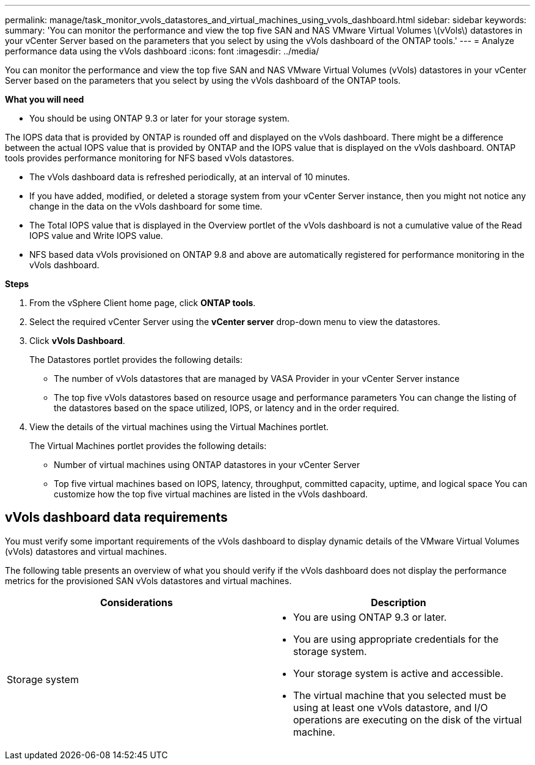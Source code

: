 ---
permalink: manage/task_monitor_vvols_datastores_and_virtual_machines_using_vvols_dashboard.html
sidebar: sidebar
keywords:
summary: 'You can monitor the performance and view the top five SAN and NAS VMware Virtual Volumes \(vVols\) datastores in your vCenter Server based on the parameters that you select by using the vVols dashboard of the ONTAP tools.'
---
= Analyze performance data using the vVols dashboard
:icons: font
:imagesdir: ../media/

[.lead]
You can monitor the performance and view the top five SAN and NAS VMware Virtual Volumes (vVols) datastores in your vCenter Server based on the parameters that you select by using the vVols dashboard of the ONTAP tools.

*What you will need*

* You should be using ONTAP 9.3 or later for your storage system.

The IOPS data that is provided by ONTAP is rounded off and displayed on the vVols dashboard. There might be a difference between the actual IOPS value that is provided by ONTAP and the IOPS value that is displayed on the vVols dashboard. ONTAP tools provides performance monitoring for NFS based vVols datastores.

* The vVols dashboard data is refreshed periodically, at an interval of 10 minutes.
* If you have added, modified, or deleted a storage system from your vCenter Server instance, then you might not notice any change in the data on the vVols dashboard for some time.

* The Total IOPS value that is displayed in the Overview portlet of the vVols dashboard is not a cumulative value of the Read IOPS value and Write IOPS value.

* NFS based data vVols provisioned on ONTAP 9.8 and above are automatically registered for performance monitoring in the vVols dashboard.

*Steps*

. From the vSphere Client home page, click *ONTAP tools*.
. Select the required vCenter Server using the *vCenter server* drop-down menu to view the datastores.
. Click *vVols Dashboard*.
+
The Datastores portlet provides the following details:

 ** The number of vVols datastores that are managed by VASA Provider in your vCenter Server instance
 ** The top five vVols datastores based on resource usage and performance parameters
You can change the listing of the datastores based on the space utilized, IOPS, or latency and in the order required.

. View the details of the virtual machines using the Virtual Machines portlet.
+
The Virtual Machines portlet provides the following details:

 ** Number of virtual machines using ONTAP datastores in your vCenter Server
 ** Top five virtual machines based on IOPS, latency, throughput, committed capacity, uptime, and logical space
You can customize how the top five virtual machines are listed in the vVols dashboard.

== vVols dashboard data requirements
You must verify some important requirements of the vVols dashboard to display dynamic details of the VMware Virtual Volumes (vVols) datastores and virtual machines.

The following table presents an overview of what you should verify if the vVols dashboard does not display the performance metrics for the provisioned SAN vVols datastores and virtual machines.

|===
| *Considerations*| *Description*

a|
Storage system
a|

* You are using ONTAP 9.3 or later.
* You are using appropriate credentials for the storage system.
* Your storage system is active and accessible.
* The virtual machine that you selected must be using at least one vVols datastore, and I/O operations are executing on the disk of the virtual machine.

|===
